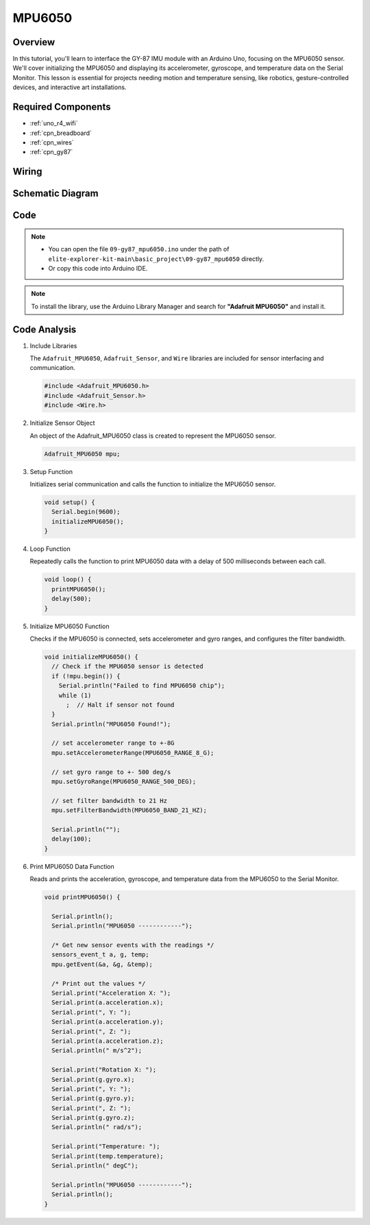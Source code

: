 MPU6050
==========================


Overview
---------------

In this tutorial, you'll learn to interface the GY-87 IMU module with an Arduino Uno, focusing on the MPU6050 sensor. We'll cover initializing the MPU6050 and displaying its accelerometer, gyroscope, and temperature data on the Serial Monitor. This lesson is essential for projects needing motion and temperature sensing, like robotics, gesture-controlled devices, and interactive art installations.

Required Components
-------------------------

* :ref:`uno_r4_wifi`
* :ref:`cpn_breadboard`
* :ref:`cpn_wires`
* :ref:`cpn_gy87`

Wiring
----------------------

.. image:: img/09-gy87_bb.png
    :align: center
    :width: 75%

.. raw:: html

   <br/>


Schematic Diagram
-----------------------

.. image:: img/09_basic_gy87_schematic.png
    :align: center
    :width: 60%


Code
-----------

.. note::

    * You can open the file ``09-gy87_mpu6050.ino`` under the path of ``elite-explorer-kit-main\basic_project\09-gy87_mpu6050`` directly.
    * Or copy this code into Arduino IDE.

.. note:: 
    To install the library, use the Arduino Library Manager and search for **"Adafruit MPU6050"** and install it. 

.. raw:: html

    <iframe src=https://create.arduino.cc/editor/sunfounder01/f89edd5d-e6f9-4f83-979c-6c1d5da3e9d7/preview?embed style="height:510px;width:100%;margin:10px 0" frameborder=0></iframe>


Code Analysis
------------------------

#. Include Libraries

   The ``Adafruit_MPU6050``, ``Adafruit_Sensor``, and ``Wire`` libraries are included for sensor interfacing and communication.

   .. code-block:: arduino

      #include <Adafruit_MPU6050.h>
      #include <Adafruit_Sensor.h>
      #include <Wire.h>

#. Initialize Sensor Object

   An object of the Adafruit_MPU6050 class is created to represent the MPU6050 sensor.

   .. code-block:: arduino

      Adafruit_MPU6050 mpu;

#. Setup Function

   Initializes serial communication and calls the function to initialize the MPU6050 sensor.

   .. code-block:: arduino

      void setup() {
        Serial.begin(9600);
        initializeMPU6050();
      }

#. Loop Function

   Repeatedly calls the function to print MPU6050 data with a delay of 500 milliseconds between each call.

   .. code-block:: arduino

      void loop() {
        printMPU6050();
        delay(500);
      }

#. Initialize MPU6050 Function

   Checks if the MPU6050 is connected, sets accelerometer and gyro ranges, and configures the filter bandwidth.

   .. code-block:: arduino

      void initializeMPU6050() {
        // Check if the MPU6050 sensor is detected
        if (!mpu.begin()) {
          Serial.println("Failed to find MPU6050 chip");
          while (1)
            ;  // Halt if sensor not found
        }
        Serial.println("MPU6050 Found!");
      
        // set accelerometer range to +-8G
        mpu.setAccelerometerRange(MPU6050_RANGE_8_G);
      
        // set gyro range to +- 500 deg/s
        mpu.setGyroRange(MPU6050_RANGE_500_DEG);
      
        // set filter bandwidth to 21 Hz
        mpu.setFilterBandwidth(MPU6050_BAND_21_HZ);
      
        Serial.println("");
        delay(100);
      }

#. Print MPU6050 Data Function

   Reads and prints the acceleration, gyroscope, and temperature data from the MPU6050 to the Serial Monitor.

   .. code-block:: arduino

      void printMPU6050() {
      
        Serial.println();
        Serial.println("MPU6050 ------------");
      
        /* Get new sensor events with the readings */
        sensors_event_t a, g, temp;
        mpu.getEvent(&a, &g, &temp);
      
        /* Print out the values */
        Serial.print("Acceleration X: ");
        Serial.print(a.acceleration.x);
        Serial.print(", Y: ");
        Serial.print(a.acceleration.y);
        Serial.print(", Z: ");
        Serial.print(a.acceleration.z);
        Serial.println(" m/s^2");
      
        Serial.print("Rotation X: ");
        Serial.print(g.gyro.x);
        Serial.print(", Y: ");
        Serial.print(g.gyro.y);
        Serial.print(", Z: ");
        Serial.print(g.gyro.z);
        Serial.println(" rad/s");
      
        Serial.print("Temperature: ");
        Serial.print(temp.temperature);
        Serial.println(" degC");
      
        Serial.println("MPU6050 ------------");
        Serial.println();
      }
